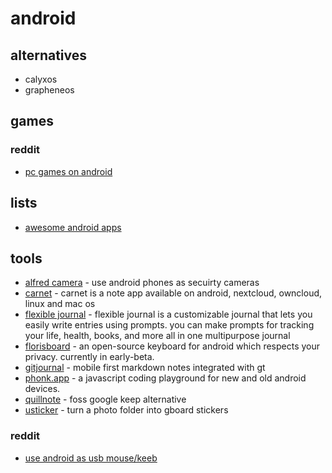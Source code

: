 * android

** alternatives
- calyxos
- grapheneos

** games
*** reddit
- [[https://www.reddit.com/r/androidgaming/comments/9w7brl/pc_games_on_android/][pc games on android]]

** lists
- [[https://github.com/psyhackological/aaa][awesome android apps]]

** tools
- [[https://alfred.camera/][alfred camera]] - use android phones as secuirty cameras
- [[https://github.com/carnetapp/carnetandroid][carnet]] - carnet is a note app available on android, nextcloud, owncloud, linux and mac os
- [[https://play.google.com/store/apps/details?id=journald.com.techproductstrategy.www][flexible journal]] - flexible journal is a customizable journal that lets you easily write entries using prompts. you can make prompts for tracking your life, health, books, and more all in one multipurpose journal
- [[https://github.com/florisboard/florisboard][florisboard]] - an open-source keyboard for android which respects your privacy. currently in early-beta.
- [[https://gitjournal.io/][gitjournal]] - mobile first markdown notes integrated with gt
- [[https://phonk.app/][phonk.app]] - a javascript coding playground for new and old android devices.
- [[https://qosp.org/#/][quillnote]] - foss google keep alternative
- [[https://github.com/apsun/usticker][usticker]] - turn a photo folder into gboard stickers

*** reddit
- [[https://www.reddit.com/r/techsupportmacgyver/comments/9gutl2/i_needed_to_reinstall_windows_on_a_friends_pc/][use android as usb mouse/keeb]]
